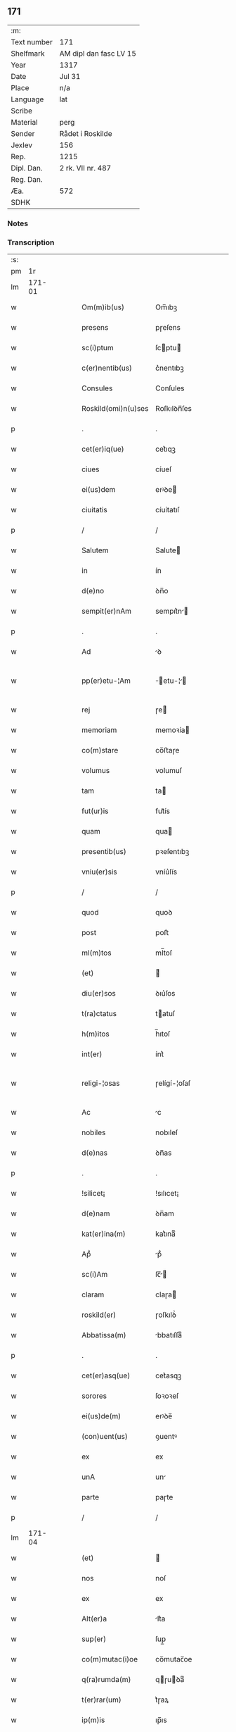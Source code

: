 ** 171
| :m:         |                        |
| Text number | 171                    |
| Shelfmark   | AM dipl dan fasc LV 15 |
| Year        | 1317                   |
| Date        | Jul 31                 |
| Place       | n/a                    |
| Language    | lat                    |
| Scribe      |                        |
| Material    | perg                   |
| Sender      | Rådet i Roskilde       |
| Jexlev      | 156                    |
| Rep.        | 1215                   |
| Dipl. Dan.  | 2 rk. VII nr. 487      |
| Reg. Dan.   |                        |
| Æa.         | 572                    |
| SDHK        |                        |

*** Notes


*** Transcription
| :s: |        |   |   |   |   |                     |              |   |   |   |   |     |   |   |    |               |
| pm  |     1r |   |   |   |   |                     |              |   |   |   |   |     |   |   |    |               |
| lm  | 171-01 |   |   |   |   |                     |              |   |   |   |   |     |   |   |    |               |
| w   |        |   |   |   |   | Om(m)ib(us)         | Om̅ıbꝫ        |   |   |   |   | lat |   |   |    |        171-01 |
| w   |        |   |   |   |   | presens             | pɼeſens      |   |   |   |   | lat |   |   |    |        171-01 |
| w   |        |   |   |   |   | sc(i)ptum           | ſcptu      |   |   |   |   | lat |   |   |    |        171-01 |
| w   |        |   |   |   |   | c(er)nentib(us)     | c͛nentıbꝫ     |   |   |   |   | lat |   |   |    |        171-01 |
| w   |        |   |   |   |   | Consules            | Conſules     |   |   |   |   | lat |   |   |    |        171-01 |
| w   |        |   |   |   |   | Roskild(omi)n(u)ses | Roſkılꝺn̅ſes  |   |   |   |   | lat |   |   |    |        171-01 |
| p   |        |   |   |   |   | .                   | .            |   |   |   |   | lat |   |   |    |        171-01 |
| w   |        |   |   |   |   | cet(er)iq(ue)       | cet͛ıqꝫ       |   |   |   |   | lat |   |   |    |        171-01 |
| w   |        |   |   |   |   | ciues               | cíueſ        |   |   |   |   | lat |   |   |    |        171-01 |
| w   |        |   |   |   |   | ei(us)dem           | eıꝰꝺe       |   |   |   |   | lat |   |   |    |        171-01 |
| w   |        |   |   |   |   | ciuitatis           | cíuítatıſ    |   |   |   |   | lat |   |   |    |        171-01 |
| p   |        |   |   |   |   | /                   | /            |   |   |   |   | lat |   |   |    |        171-01 |
| w   |        |   |   |   |   | Salutem             | Salute      |   |   |   |   | lat |   |   |    |        171-01 |
| w   |        |   |   |   |   | in                  | ín           |   |   |   |   | lat |   |   |    |        171-01 |
| w   |        |   |   |   |   | d(e)no              | ꝺn̅o          |   |   |   |   | lat |   |   |    |        171-01 |
| w   |        |   |   |   |   | sempit(er)nAm       | sempıt͛n    |   |   |   |   | lat |   |   |    |        171-01 |
| p   |        |   |   |   |   | .                   | .            |   |   |   |   | lat |   |   |    |        171-01 |
| w   |        |   |   |   |   | Ad                  | ꝺ           |   |   |   |   | lat |   |   |    |        171-01 |
| w   |        |   |   |   |   | pp(er)etu-¦Am       | ̲etu-¦     |   |   |   |   | lat |   |   |    | 171-01—171-02 |
| w   |        |   |   |   |   | rej                 | ɼe          |   |   |   |   | lat |   |   |    |        171-02 |
| w   |        |   |   |   |   | memoriam            | memoꝛía     |   |   |   |   | lat |   |   |    |        171-02 |
| w   |        |   |   |   |   | co(m)stare          | co̅ﬅaɼe       |   |   |   |   | lat |   |   |    |        171-02 |
| w   |        |   |   |   |   | volumus             | volumuſ      |   |   |   |   | lat |   |   |    |        171-02 |
| w   |        |   |   |   |   | tam                 | ta          |   |   |   |   | lat |   |   |    |        171-02 |
| w   |        |   |   |   |   | fut(ur)is           | fut᷑ís        |   |   |   |   | lat |   |   |    |        171-02 |
| w   |        |   |   |   |   | quam                | qua         |   |   |   |   | lat |   |   |    |        171-02 |
| w   |        |   |   |   |   | presentib(us)       | pꝛeſentıbꝫ   |   |   |   |   | lat |   |   |    |        171-02 |
| w   |        |   |   |   |   | vniu(er)sis         | vníu͛ſís      |   |   |   |   | lat |   |   |    |        171-02 |
| p   |        |   |   |   |   | /                   | /            |   |   |   |   | lat |   |   |    |        171-02 |
| w   |        |   |   |   |   | quod                | quoꝺ         |   |   |   |   | lat |   |   |    |        171-02 |
| w   |        |   |   |   |   | post                | poﬅ          |   |   |   |   | lat |   |   |    |        171-02 |
| w   |        |   |   |   |   | ml(m)tos            | ml̅toſ        |   |   |   |   | lat |   |   |    |        171-02 |
| w   |        |   |   |   |   | (et)                |             |   |   |   |   | lat |   |   |    |        171-02 |
| w   |        |   |   |   |   | diu(er)sos          | ꝺıu͛ſos       |   |   |   |   | lat |   |   |    |        171-02 |
| w   |        |   |   |   |   | t(ra)ctatus         | tatuſ      |   |   |   |   | lat |   |   |    |        171-02 |
| w   |        |   |   |   |   | h(m)itos            | h̅ıtoſ        |   |   |   |   | lat |   |   |    |        171-02 |
| w   |        |   |   |   |   | int(er)             | ínt͛          |   |   |   |   | lat |   |   |    |        171-02 |
| w   |        |   |   |   |   | religi-¦osas        | ɼelígí-¦oſaſ |   |   |   |   | lat |   |   |    | 171-02—171-03 |
| w   |        |   |   |   |   | Ac                  | c           |   |   |   |   | lat |   |   |    |        171-03 |
| w   |        |   |   |   |   | nobiles             | nobıleſ      |   |   |   |   | lat |   |   |    |        171-03 |
| w   |        |   |   |   |   | d(e)nas             | ꝺn̅as         |   |   |   |   | lat |   |   |    |        171-03 |
| p   |        |   |   |   |   | .                   | .            |   |   |   |   | lat |   |   |    |        171-03 |
| w   |        |   |   |   |   | !silicet¡           | !sılıcet¡    |   |   |   |   | lat |   |   |    |        171-03 |
| w   |        |   |   |   |   | d(e)nam             | ꝺn̅am         |   |   |   |   | lat |   |   |    |        171-03 |
| w   |        |   |   |   |   | kat(er)ina(m)       | kat͛ınaͫ       |   |   |   |   | lat |   |   |    |        171-03 |
| w   |        |   |   |   |   | Apᷘ                  | pᷘ           |   |   |   |   | lat |   |   |    |        171-03 |
| w   |        |   |   |   |   | sc(i)Am             | ſc̅         |   |   |   |   | lat |   |   |    |        171-03 |
| w   |        |   |   |   |   | claram              | claɼa       |   |   |   |   | lat |   |   |    |        171-03 |
| w   |        |   |   |   |   | roskild(er)         | ɼoſkılꝺ͛      |   |   |   |   | lat |   |   |    |        171-03 |
| w   |        |   |   |   |   | Abbatissa(m)        | bbatıſſaͫ    |   |   |   |   | lat |   |   |    |        171-03 |
| p   |        |   |   |   |   | .                   | .            |   |   |   |   | lat |   |   |    |        171-03 |
| w   |        |   |   |   |   | cet(er)asq(ue)      | cet͛asqꝫ      |   |   |   |   | lat |   |   |    |        171-03 |
| w   |        |   |   |   |   | sorores             | ſoꝛoꝛeſ      |   |   |   |   | lat |   |   |    |        171-03 |
| w   |        |   |   |   |   | ei(us)de(m)         | eıꝰꝺe̅        |   |   |   |   | lat |   |   |    |        171-03 |
| w   |        |   |   |   |   | (con)uent(us)       | ꝯuentꝰ       |   |   |   |   | lat |   |   |    |        171-03 |
| w   |        |   |   |   |   | ex                  | ex           |   |   |   |   | lat |   |   |    |        171-03 |
| w   |        |   |   |   |   | unA                 | un          |   |   |   |   | lat |   |   |    |        171-03 |
| w   |        |   |   |   |   | parte               | paɼte        |   |   |   |   | lat |   |   |    |        171-03 |
| p   |        |   |   |   |   | /                   | /            |   |   |   |   | lat |   |   |    |        171-03 |
| lm  | 171-04 |   |   |   |   |                     |              |   |   |   |   |     |   |   |    |               |
| w   |        |   |   |   |   | (et)                |             |   |   |   |   | lat |   |   |    |        171-04 |
| w   |        |   |   |   |   | nos                 | noſ          |   |   |   |   | lat |   |   |    |        171-04 |
| w   |        |   |   |   |   | ex                  | ex           |   |   |   |   | lat |   |   |    |        171-04 |
| w   |        |   |   |   |   | Alt(er)a            | lt͛a         |   |   |   |   | lat |   |   |    |        171-04 |
| w   |        |   |   |   |   | sup(er)             | ſup̲          |   |   |   |   | lat |   |   |    |        171-04 |
| w   |        |   |   |   |   | co(m)mutac(i)oe     | co̅mutac̅oe    |   |   |   |   | lat |   |   |    |        171-04 |
| w   |        |   |   |   |   | q(ra)rumda(m)       | qɼuꝺaͫ      |   |   |   |   | lat |   |   |    |        171-04 |
| w   |        |   |   |   |   | t(er)rar(um)        | t͛ɼaꝝ         |   |   |   |   | lat |   |   |    |        171-04 |
| w   |        |   |   |   |   | ip(m)is             | ıp̅ıs         |   |   |   |   | lat |   |   |    |        171-04 |
| w   |        |   |   |   |   | sororib(us)         | ſoꝛoꝛıbꝫ     |   |   |   |   | lat |   |   |    |        171-04 |
| w   |        |   |   |   |   | attine(m)ciu(m)     | attíne̅cíu̅    |   |   |   |   | lat |   |   |    |        171-04 |
| w   |        |   |   |   |   | facienda            | facıenꝺa     |   |   |   |   | lat |   |   |    |        171-04 |
| p   |        |   |   |   |   | /                   | /            |   |   |   |   | lat |   |   |    |        171-04 |
| w   |        |   |   |   |   | p(ro)               | ꝓ            |   |   |   |   | lat |   |   |    |        171-04 |
| w   |        |   |   |   |   | t(er)ris            | t͛ɼíſ         |   |   |   |   | lat |   |   |    |        171-04 |
| w   |        |   |   |   |   | nr(m)is             | nɼ̅ıs         |   |   |   |   | lat |   |   |    |        171-04 |
| w   |        |   |   |   |   | Ad                  | ꝺ           |   |   |   |   | lat |   |   |    |        171-04 |
| w   |        |   |   |   |   | Aq(i)lonem          | qlone     |   |   |   |   | lat |   |   |    |        171-04 |
| w   |        |   |   |   |   | A                   |             |   |   |   |   | lat |   |   |    |        171-04 |
| w   |        |   |   |   |   | claust(o)           | clauﬅͦ        |   |   |   |   | lat |   |   |    |        171-04 |
| w   |        |   |   |   |   | Ad                  | ꝺ           |   |   |   |   | lat |   |   |    |        171-04 |
| w   |        |   |   |   |   | m(er)idie(m)        | m͛íꝺíeͫ        |   |   |   |   | lat |   |   |    |        171-04 |
| lm  | 171-05 |   |   |   |   |                     |              |   |   |   |   |     |   |   |    |               |
| w   |        |   |   |   |   | (et)                |             |   |   |   |   | lat |   |   |    |        171-05 |
| w   |        |   |   |   |   | ubicu(m)q(ue)       | ubícu̅qꝫ      |   |   |   |   | lat |   |   |    |        171-05 |
| w   |        |   |   |   |   | infra               | ínfra        |   |   |   |   | lat |   |   |    |        171-05 |
| w   |        |   |   |   |   | septA               | ſept        |   |   |   |   | lat |   |   |    |        171-05 |
| w   |        |   |   |   |   | q(ra)tuor           | qtuoꝛ       |   |   |   |   | lat |   |   |    |        171-05 |
| w   |        |   |   |   |   | Angulor(um)         | nguloꝝ      |   |   |   |   | lat |   |   |    |        171-05 |
| w   |        |   |   |   |   | sup(ra)dc(i)aru(m)  | ſupꝺc̅aɼuͫ    |   |   |   |   | lat |   |   |    |        171-05 |
| w   |        |   |   |   |   | soror(um)           | ſoꝛoꝝ        |   |   |   |   | lat |   |   |    |        171-05 |
| w   |        |   |   |   |   | Adiacentib(us)      | ꝺıacentıbꝫ  |   |   |   |   | lat |   |   |    |        171-05 |
| w   |        |   |   |   |   | v(e)l               | ỽl̅           |   |   |   |   | lat |   |   |    |        171-05 |
| w   |        |   |   |   |   | Ad                  | ꝺ           |   |   |   |   | lat |   |   |    |        171-05 |
| w   |        |   |   |   |   | nos                 | noſ          |   |   |   |   | lat |   |   |    |        171-05 |
| w   |        |   |   |   |   | sp(c)tantib(us)     | ſpͨtantıbꝫ    |   |   |   |   | lat |   |   |    |        171-05 |
| p   |        |   |   |   |   | /                   | /            |   |   |   |   | lat |   |   |    |        171-05 |
| w   |        |   |   |   |   | nos                 | noſ          |   |   |   |   | lat |   |   |    |        171-05 |
| w   |        |   |   |   |   | vtilitate(m)        | vtılıtate̅    |   |   |   |   | lat |   |   |    |        171-05 |
| w   |        |   |   |   |   | ciuitatis           | cíuítatíſ    |   |   |   |   | lat |   |   |    |        171-05 |
| w   |        |   |   |   |   | nr(m)e              | nɼ̅e          |   |   |   |   | lat |   |   |    |        171-05 |
| p   |        |   |   |   |   | /                   | /            |   |   |   |   | lat |   |   |    |        171-05 |
| w   |        |   |   |   |   | Ac                  | c           |   |   |   |   | lat |   |   |    |        171-05 |
| w   |        |   |   |   |   | suc¦cessor(um)      | ſuc¦ceſſoꝝ   |   |   |   |   | lat |   |   |    | 171-05—171-06 |
| w   |        |   |   |   |   | nr(er)or(um)        | nɼ͛oꝝ         |   |   |   |   | lat |   |   |    |        171-06 |
| w   |        |   |   |   |   | Attenci(us)         | ttencıꝰ     |   |   |   |   | lat |   |   |    |        171-06 |
| w   |        |   |   |   |   | pensA(m)tes         | penſ̅tes     |   |   |   |   | lat |   |   |    |        171-06 |
| p   |        |   |   |   |   | /                   | /            |   |   |   |   | lat |   |   |    |        171-06 |
| w   |        |   |   |   |   | ex                  | ex           |   |   |   |   | lat |   |   |    |        171-06 |
| w   |        |   |   |   |   | (con)sensu          | ꝯſenſu       |   |   |   |   | lat |   |   |    |        171-06 |
| w   |        |   |   |   |   | (et)                |             |   |   |   |   | lat |   |   |    |        171-06 |
| w   |        |   |   |   |   | lic(e)ncia          | lícn̅cıa      |   |   |   |   | lat |   |   |    |        171-06 |
| w   |        |   |   |   |   | (con)sulu(m)        | ꝯſulu̅        |   |   |   |   | lat |   |   |    |        171-06 |
| p   |        |   |   |   |   | .                   | .            |   |   |   |   | lat |   |   |    |        171-06 |
| w   |        |   |   |   |   | Et                  | t           |   |   |   |   | lat |   |   |    |        171-06 |
| w   |        |   |   |   |   | oi(n)u(m)           | oı̅uͫ          |   |   |   |   | lat |   |   |    |        171-06 |
| w   |        |   |   |   |   | ciuium              | cíuıu       |   |   |   |   | lat |   |   |    |        171-06 |
| w   |        |   |   |   |   | dc(i)am             | ꝺc̅a         |   |   |   |   | lat |   |   |    |        171-06 |
| w   |        |   |   |   |   | comutAc(i)one(m)    | comutc̅oneͫ   |   |   |   |   | lat |   |   |    |        171-06 |
| w   |        |   |   |   |   | vnanimit(er)        | vnanímít͛     |   |   |   |   | lat |   |   |    |        171-06 |
| w   |        |   |   |   |   | nullo               | nullo        |   |   |   |   | lat |   |   |    |        171-06 |
| w   |        |   |   |   |   | nr(er)m             | nɼ͛          |   |   |   |   | lat |   |   |    |        171-06 |
| w   |        |   |   |   |   | (con)t(ra)dice(m)te | ꝯtꝺíce̅te    |   |   |   |   | lat |   |   |    |        171-06 |
| lm  | 171-07 |   |   |   |   |                     |              |   |   |   |   |     |   |   |    |               |
| w   |        |   |   |   |   | Admisim(us)         | ꝺmíſím᷒      |   |   |   |   | lat |   |   |    |        171-07 |
| w   |        |   |   |   |   | (et)                |             |   |   |   |   | lat |   |   |    |        171-07 |
| w   |        |   |   |   |   | (con)cessim(us)     | ꝯceſſím᷒      |   |   |   |   | lat |   |   |    |        171-07 |
| w   |        |   |   |   |   | i(n)                | ı̅            |   |   |   |   | lat |   |   |    |        171-07 |
| w   |        |   |   |   |   | hu(m)c              | hu̅c          |   |   |   |   | lat |   |   |    |        171-07 |
| w   |        |   |   |   |   | modu(m)             | moꝺu̅         |   |   |   |   | lat |   |   |    |        171-07 |
| p   |        |   |   |   |   | .                   | .            |   |   |   |   | lat |   |   |    |        171-07 |
| w   |        |   |   |   |   | Videlicet           | Vıꝺelícet    |   |   |   |   | lat |   |   |    |        171-07 |
| w   |        |   |   |   |   | ut                  | ut           |   |   |   |   | lat |   |   |    |        171-07 |
| w   |        |   |   |   |   | sup(ra)dc(i)e       | ſupꝺc̅e      |   |   |   |   | lat |   |   |    |        171-07 |
| w   |        |   |   |   |   | t(er)re             | t͛ɼe          |   |   |   |   | lat |   |   |    |        171-07 |
| w   |        |   |   |   |   | cu(m)               | cu̅           |   |   |   |   | lat |   |   |    |        171-07 |
| w   |        |   |   |   |   | om(m)ib(us)         | om̅ıbꝫ        |   |   |   |   | lat |   |   |    |        171-07 |
| w   |        |   |   |   |   | jurib(us)           | ȷuɼıbꝫ       |   |   |   |   | lat |   |   |    |        171-07 |
| w   |        |   |   |   |   | (et)                |             |   |   |   |   | lat |   |   |    |        171-07 |
| w   |        |   |   |   |   | Attine(m)tiis       | ttıne̅tííſ   |   |   |   |   | lat |   |   |    |        171-07 |
| w   |        |   |   |   |   | p(m)dc(i)is         | p̅ꝺc̅ıs        |   |   |   |   | lat |   |   |    |        171-07 |
| w   |        |   |   |   |   | Sororib(us)         | Soꝛoꝛıbꝫ     |   |   |   |   | lat |   |   |    |        171-07 |
| w   |        |   |   |   |   | i(n)teg(ra)lit(er)  | ı̅teglıt͛     |   |   |   |   | lat |   |   |    |        171-07 |
| w   |        |   |   |   |   | ceda(m)t            | ceꝺa̅t        |   |   |   |   | lat |   |   |    |        171-07 |
| w   |        |   |   |   |   | ju-¦re              | ȷu-¦re       |   |   |   |   | lat |   |   |    | 171-07—171-08 |
| w   |        |   |   |   |   | pp(er)etuo          | ̲etuo        |   |   |   |   | lat |   |   |    |        171-08 |
| w   |        |   |   |   |   | possid(e)nde        | poſſıꝺn̅ꝺe    |   |   |   |   | lat |   |   |    |        171-08 |
| w   |        |   |   |   |   | Jn                  | Jn           |   |   |   |   | lat |   |   |    |        171-08 |
| w   |        |   |   |   |   | q(ra)ru(m)          | qɼuͫ         |   |   |   |   | lat |   |   |    |        171-08 |
| w   |        |   |   |   |   | restituc(i)one      | ɼeﬅítuc̅one   |   |   |   |   | lat |   |   |    |        171-08 |
| w   |        |   |   |   |   | (et)                |             |   |   |   |   | lat |   |   |    |        171-08 |
| w   |        |   |   |   |   | refusione           | ɼefuſíone    |   |   |   |   | lat |   |   |    |        171-08 |
| w   |        |   |   |   |   | memorAtar(um)       | memoꝛtaꝝ    |   |   |   |   | lat |   |   |    |        171-08 |
| w   |        |   |   |   |   | t(er)rar(um)        | t͛ɼaꝝ         |   |   |   |   | lat |   |   |    |        171-08 |
| w   |        |   |   |   |   | nob(m)              | nob̅          |   |   |   |   | lat |   |   |    |        171-08 |
| w   |        |   |   |   |   | duas                | ꝺuaſ         |   |   |   |   | lat |   |   |    |        171-08 |
| w   |        |   |   |   |   | c(ur)iAs            | c᷑ís         |   |   |   |   | lat |   |   |    |        171-08 |
| w   |        |   |   |   |   | cu(m)               | cu̅           |   |   |   |   | lat |   |   |    |        171-08 |
| w   |        |   |   |   |   | fundis              | funꝺís       |   |   |   |   | lat |   |   |    |        171-08 |
| w   |        |   |   |   |   | (et)                |             |   |   |   |   | lat |   |   |    |        171-08 |
| w   |        |   |   |   |   | om(m)ib(us)         | om̅íbꝫ        |   |   |   |   | lat |   |   |    |        171-08 |
| w   |        |   |   |   |   | Attine(m)ciis       | ttíne̅cííſ   |   |   |   |   | lat |   |   |    |        171-08 |
| w   |        |   |   |   |   | que                 | que          |   |   |   |   | lat |   |   |    |        171-08 |
| lm  | 171-09 |   |   |   |   |                     |              |   |   |   |   |     |   |   |    |               |
| w   |        |   |   |   |   | nob(m)              | nob̅          |   |   |   |   | lat |   |   |    |        171-09 |
| w   |        |   |   |   |   | jure                | uɼe         |   |   |   |   | lat |   |   |    |        171-09 |
| w   |        |   |   |   |   | possessionis        | poſſeſſíonís |   |   |   |   | lat |   |   |    |        171-09 |
| w   |        |   |   |   |   | deb(e)nt(ur)        | ꝺebn̅t᷑        |   |   |   |   | lat |   |   |    |        171-09 |
| p   |        |   |   |   |   | .                   | .            |   |   |   |   | lat |   |   |    |        171-09 |
| w   |        |   |   |   |   | (et)                |             |   |   |   |   | lat |   |   |    |        171-09 |
| w   |        |   |   |   |   | vnu(m)              | vnuͫ          |   |   |   |   | lat |   |   |    |        171-09 |
| w   |        |   |   |   |   | fu(m)du(m)          | fu̅ꝺuͫ         |   |   |   |   | lat |   |   |    |        171-09 |
| w   |        |   |   |   |   | sine                | ſíne         |   |   |   |   | lat |   |   |    |        171-09 |
| w   |        |   |   |   |   | domib(us)           | ꝺomíbꝫ       |   |   |   |   | lat |   |   |    |        171-09 |
| w   |        |   |   |   |   | i(n)                | ı̅            |   |   |   |   | lat |   |   |    |        171-09 |
| w   |        |   |   |   |   | Windebothe          | Wínꝺebothe   |   |   |   |   | lat |   |   |    |        171-09 |
| p   |        |   |   |   |   | .                   | .            |   |   |   |   | lat |   |   |    |        171-09 |
| w   |        |   |   |   |   | Ac                  | c           |   |   |   |   | lat |   |   |    |        171-09 |
| w   |        |   |   |   |   | vnu(m)              | vnu̅          |   |   |   |   | lat |   |   |    |        171-09 |
| w   |        |   |   |   |   | Agru(m)             | gɼuͫ         |   |   |   |   | lat |   |   |    |        171-09 |
| w   |        |   |   |   |   | Ad                  | ꝺ           |   |   |   |   | lat |   |   | =  |        171-09 |
| w   |        |   |   |   |   | orientem            | oꝛıente     |   |   |   |   | lat |   |   | == |        171-09 |
| w   |        |   |   |   |   | Ab                  | b           |   |   |   |   | lat |   |   |    |        171-09 |
| w   |        |   |   |   |   | ecc(i)A             | ecc̅         |   |   |   |   | lat |   |   |    |        171-09 |
| w   |        |   |   |   |   | sc(i)i              | ſc̅ı          |   |   |   |   | lat |   |   |    |        171-09 |
| w   |        |   |   |   |   | petri               | petɼı        |   |   |   |   | lat |   |   |    |        171-09 |
| w   |        |   |   |   |   | situA-¦tum          | ſıtu-¦tu   |   |   |   |   | lat |   |   |    | 171-09—171-10 |
| w   |        |   |   |   |   | feceru(m)t          | feceɼu̅t      |   |   |   |   | lat |   |   |    |        171-10 |
| w   |        |   |   |   |   | AssignAri           | ſſıgnɼí    |   |   |   |   | lat |   |   |    |        171-10 |
| w   |        |   |   |   |   | p(m)dc(i)e          | p̅ꝺc̅e         |   |   |   |   | lat |   |   |    |        171-10 |
| w   |        |   |   |   |   | Sorores             | Soꝛoꝛeſ      |   |   |   |   | lat |   |   |    |        171-10 |
| w   |        |   |   |   |   | Ac                  | c           |   |   |   |   | lat |   |   |    |        171-10 |
| w   |        |   |   |   |   | in                  | ín           |   |   |   |   | lat |   |   |    |        171-10 |
| w   |        |   |   |   |   | plAcito             | plcíto      |   |   |   |   | lat |   |   |    |        171-10 |
| w   |        |   |   |   |   | nr(er)e             | nɼ͛e          |   |   |   |   | lat |   |   |    |        171-10 |
| w   |        |   |   |   |   | ciuitAtis           | cíuıttís    |   |   |   |   | lat |   |   |    |        171-10 |
| w   |        |   |   |   |   | p(er)               | p̲            |   |   |   |   | lat |   |   |    |        171-10 |
| w   |        |   |   |   |   | AduocAtu(m)         | ꝺuoctuͫ     |   |   |   |   | lat |   |   |    |        171-10 |
| w   |        |   |   |   |   | (et)                |             |   |   |   |   | lat |   |   |    |        171-10 |
| w   |        |   |   |   |   | p(ro)c(ur)Atorem    | ꝓc᷑toꝛe     |   |   |   |   | lat |   |   |    |        171-10 |
| w   |        |   |   |   |   | eArumdem            | eɼumꝺe     |   |   |   |   | lat |   |   |    |        171-10 |
| w   |        |   |   |   |   | scotArj             | ſcotɼ      |   |   |   |   | lat |   |   |    |        171-10 |
| p   |        |   |   |   |   | /                   | /            |   |   |   |   | lat |   |   |    |        171-10 |
| w   |        |   |   |   |   | in                  | ın           |   |   |   |   | lat |   |   |    |        171-10 |
| w   |        |   |   |   |   | Cui(us)             | Cuıꝰ         |   |   |   |   | lat |   |   |    |        171-10 |
| lm  | 171-11 |   |   |   |   |                     |              |   |   |   |   |     |   |   |    |               |
| w   |        |   |   |   |   | rej                 | ɼe          |   |   |   |   | lat |   |   |    |        171-11 |
| w   |        |   |   |   |   | Testimoniu(m)       | Teﬅímoníuͫ    |   |   |   |   | lat |   |   |    |        171-11 |
| w   |        |   |   |   |   | Sigillu(m)          | Sıgılluͫ      |   |   |   |   | lat |   |   |    |        171-11 |
| w   |        |   |   |   |   | Venerabilis         | Veneɼabılís  |   |   |   |   | lat |   |   |    |        171-11 |
| w   |        |   |   |   |   | Pr(m)is             | Pꝛ̅ıs         |   |   |   |   | lat |   |   |    |        171-11 |
| w   |        |   |   |   |   | D(e)nj              | Dn̅          |   |   |   |   | lat |   |   |    |        171-11 |
| w   |        |   |   |   |   | OlAuj               | Olu        |   |   |   |   | lat |   |   |    |        171-11 |
| w   |        |   |   |   |   | Roskildn(er)        | Roſkılꝺn͛     |   |   |   |   | lat |   |   |    |        171-11 |
| w   |        |   |   |   |   | ep(m)j              | ep̅          |   |   |   |   | lat |   |   |    |        171-11 |
| p   |        |   |   |   |   | /                   | /            |   |   |   |   | lat |   |   |    |        171-11 |
| w   |        |   |   |   |   | VnA                 | Vn          |   |   |   |   | lat |   |   |    |        171-11 |
| w   |        |   |   |   |   | cu(m)               | cu̅           |   |   |   |   | lat |   |   |    |        171-11 |
| w   |        |   |   |   |   | sigillo             | ſıgıllo      |   |   |   |   | lat |   |   |    |        171-11 |
| w   |        |   |   |   |   | cA(m)plj            | c̅plȷ        |   |   |   |   | lat |   |   |    |        171-11 |
| w   |        |   |   |   |   | !silic(et)¡         | !ſılıcꝫ¡     |   |   |   |   | lat |   |   |    |        171-11 |
| w   |        |   |   |   |   | d(e)nor(um)         | ꝺn̅oꝝ         |   |   |   |   | lat |   |   |    |        171-11 |
| w   |        |   |   |   |   | cAnoni¦cor(um)      | cnoní¦coꝝ   |   |   |   |   | lat |   |   |    | 171-11—171-12 |
| w   |        |   |   |   |   | Roskildn(er)        | Roſkılꝺn͛     |   |   |   |   | lat |   |   |    |        171-12 |
| w   |        |   |   |   |   | Ecc(i)e             | cc̅e         |   |   |   |   | lat |   |   |    |        171-12 |
| p   |        |   |   |   |   | /                   | /            |   |   |   |   | lat |   |   |    |        171-12 |
| w   |        |   |   |   |   | Et                  | t           |   |   |   |   | lat |   |   |    |        171-12 |
| w   |        |   |   |   |   | Sigillu(m)          | Sıgıllu̅      |   |   |   |   | lat |   |   |    |        171-12 |
| w   |        |   |   |   |   | CiuitAtis           | Cíuíttís    |   |   |   |   | lat |   |   |    |        171-12 |
| w   |        |   |   |   |   | nr(er)e             | nɼ͛e          |   |   |   |   | lat |   |   |    |        171-12 |
| w   |        |   |   |   |   | duxim(us)           | ꝺuxím᷒        |   |   |   |   | lat |   |   |    |        171-12 |
| w   |        |   |   |   |   | Presentib(us)       | Pꝛeſentıbꝫ   |   |   |   |   | lat |   |   |    |        171-12 |
| w   |        |   |   |   |   | ApponendA           | onenꝺ     |   |   |   |   | lat |   |   |    |        171-12 |
| p   |        |   |   |   |   | /                   | /            |   |   |   |   | lat |   |   |    |        171-12 |
| w   |        |   |   |   |   | DAtu(m)             | Dtuͫ         |   |   |   |   | lat |   |   |    |        171-12 |
| w   |        |   |   |   |   | Anno                | nno         |   |   |   |   | lat |   |   |    |        171-12 |
| w   |        |   |   |   |   | d(e)nj              | ꝺn̅          |   |   |   |   | lat |   |   |    |        171-12 |
| w   |        |   |   |   |   | .m(o).cc(o)c.       | .ͦ.ccͦc.      |   |   |   |   | lat |   |   |    |        171-12 |
| lm  | 171-13 |   |   |   |   |                     |              |   |   |   |   |     |   |   |    |               |
| w   |        |   |   |   |   | xvi(o)j.            | xvíͦ.        |   |   |   |   | lat |   |   |    |        171-13 |
| w   |        |   |   |   |   | Pridie              | Pꝛıꝺíe       |   |   |   |   | lat |   |   |    |        171-13 |
| w   |        |   |   |   |   | k(a)l(endas)        | kl̅           |   |   |   |   | lat |   |   |    |        171-13 |
| w   |        |   |   |   |   | Augustj             | uguﬅ       |   |   |   |   | lat |   |   |    |        171-13 |
| :e: |        |   |   |   |   |                     |              |   |   |   |   |     |   |   |    |               |
